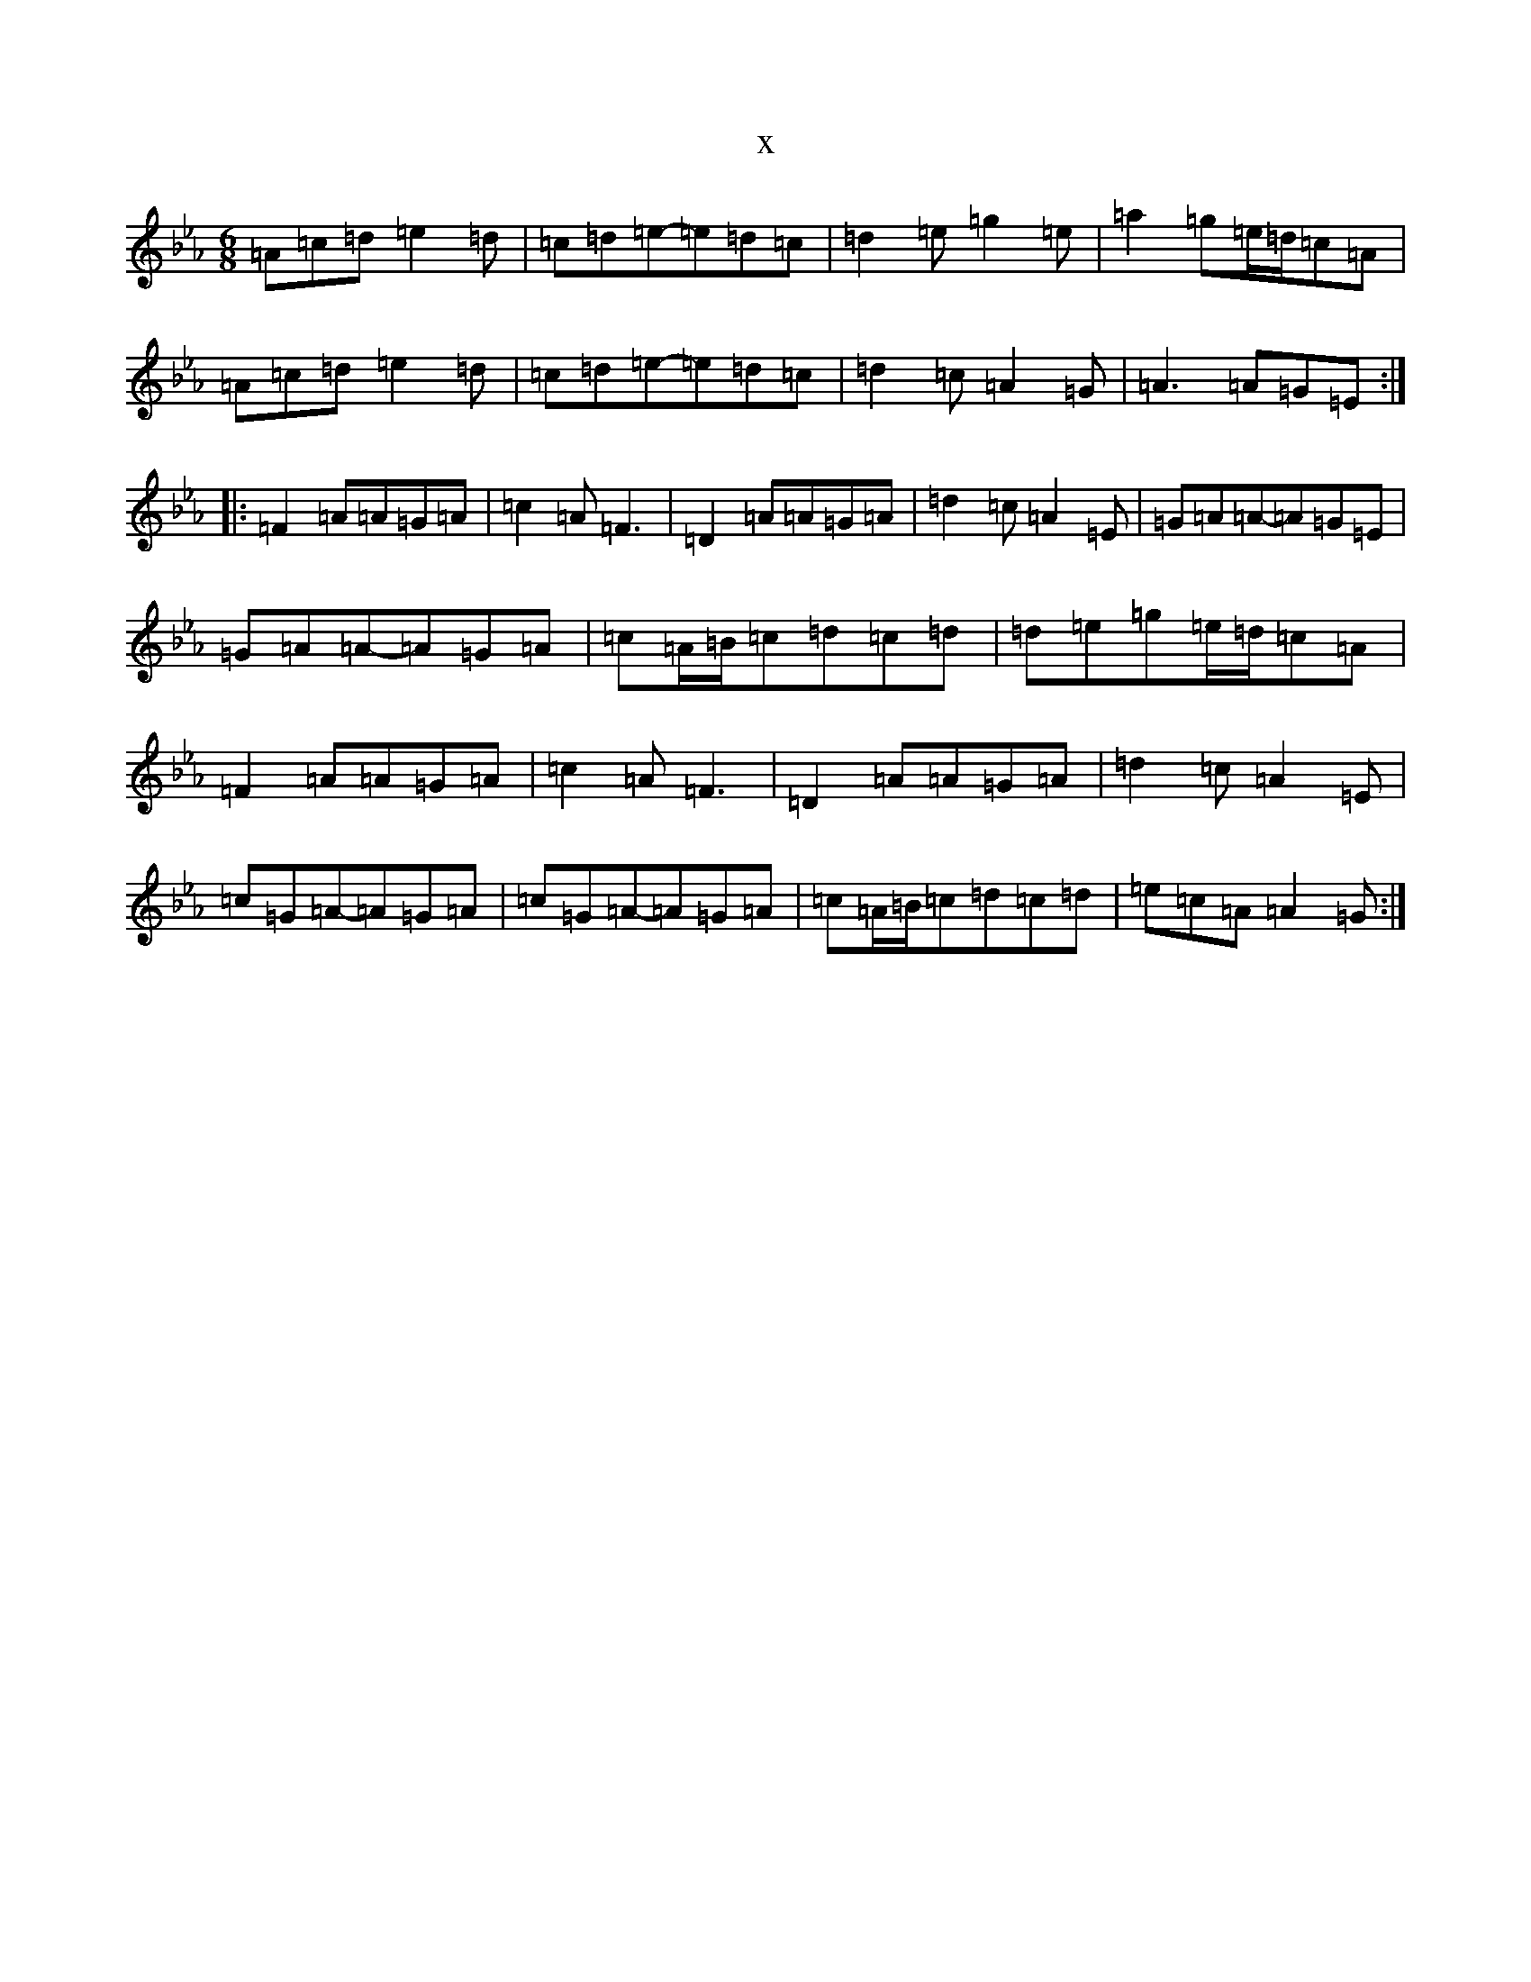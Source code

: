 X:9215
T:x
L:1/8
M:6/8
K: C minor
=A=c=d=e2=d|=c=d=e-=e=d=c|=d2=e=g2=e|=a2=g=e/2=d/2=c=A|=A=c=d=e2=d|=c=d=e-=e=d=c|=d2=c=A2=G|=A3=A=G=E:||:=F2=A=A=G=A|=c2=A=F3|=D2=A=A=G=A|=d2=c=A2=E|=G=A=A-=A=G=E|=G=A=A-=A=G=A|=c=A/2=B/2=c=d=c=d|=d=e=g=e/2=d/2=c=A|=F2=A=A=G=A|=c2=A=F3|=D2=A=A=G=A|=d2=c=A2=E|=c=G=A-=A=G=A|=c=G=A-=A=G=A|=c=A/2=B/2=c=d=c=d|=e=c=A=A2=G:|